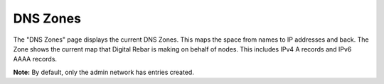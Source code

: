 .. _ux_dns_zones:

DNS Zones
=========

The "DNS Zones" page displays the current DNS Zones.
This maps the space from names to IP addresses and back.
The Zone shows the current map that Digital Rebar is making on behalf of nodes.
This includes IPv4 A records and IPv6 AAAA records.

**Note:** By default, only the admin network has entries created.
